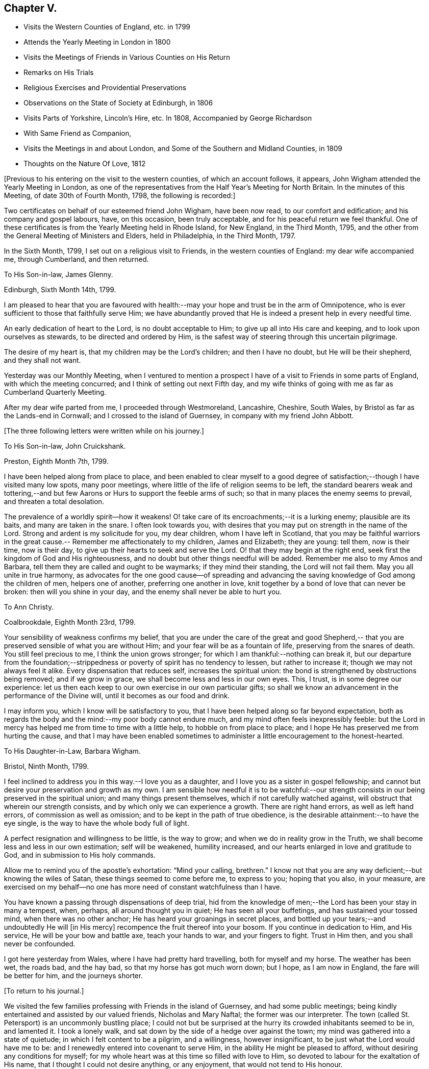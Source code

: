 == Chapter V.

[.chapter-synopsis]
* Visits the Western Counties of England, etc. in 1799
* Attends the Yearly Meeting in London in 1800
* Visits the Meetings of Friends in Various Counties on His Return
* Remarks on His Trials
* Religious Exercises and Providential Preservations
* Observations on the State of Society at Edinburgh, in 1806
* Visits Parts of Yorkshire, Lincoln`'s Hire, etc. In 1808, Accompanied by George Richardson
* With Same Friend as Companion,
* Visits the Meetings in and about London, and Some of the Southern and Midland Counties, in 1809
* Thoughts on the Nature Of Love, 1812

+++[+++Previous to his entering on the visit to the western counties,
of which an account follows, it appears,
John Wigham attended the Yearly Meeting in London,
as one of the representatives from the Half Year`'s Meeting for North Britain.
In the minutes of this Meeting, of date 30th of Fourth Month, 1798,
the following is recorded:]

[.embedded-content-document.minute]
--

Two certificates on behalf of our esteemed friend John Wigham, have been now read,
to our comfort and edification; and his company and gospel labours, have,
on this occasion, been truly acceptable, and for his peaceful return we feel thankful.
One of these certificates is from the Yearly Meeting held in Rhode Island,
for New England, in the Third Month, 1795,
and the other from the General Meeting of Ministers and Elders, held in Philadelphia,
in the Third Month, 1797.

--

In the Sixth Month, 1799, I set out on a religious visit to Friends,
in the western counties of England: my dear wife accompanied me, through Cumberland,
and then returned.

[.embedded-content-document.letter]
--

[.letter-heading]
To His Son-in-law, James Glenny.

[.signed-section-context-open]
Edinburgh, Sixth Month 14th, 1799.

I am pleased to hear that you are favoured with health:--may
your hope and trust be in the arm of Omnipotence,
who is ever sufficient to those that faithfully serve Him;
we have abundantly proved that He is indeed a present help in every needful time.

An early dedication of heart to the Lord, is no doubt acceptable to Him;
to give up all into His care and keeping, and to look upon ourselves as stewards,
to be directed and ordered by Him,
is the safest way of steering through this uncertain pilgrimage.

The desire of my heart is, that my children may be the Lord`'s children;
and then I have no doubt, but He will be their shepherd, and they shall not want.

Yesterday was our Monthly Meeting,
when I ventured to mention a prospect I have of
a visit to Friends in some parts of England,
with which the meeting concurred; and I think of setting out next Fifth day,
and my wife thinks of going with me as far as Cumberland Quarterly Meeting.

--

After my dear wife parted from me, I proceeded through Westmoreland, Lancashire,
Cheshire, South Wales, by Bristol as far as the Lands-end in Cornwall;
and I crossed to the island of Guernsey, in company with my friend John Abbott.

[.offset]
+++[+++The three following letters were written while on his journey.]

[.embedded-content-document.letter]
--

[.letter-heading]
To His Son-in-law, John Cruickshank.

[.signed-section-context-open]
Preston, Eighth Month 7th, 1799.

I have been helped along from place to place,
and been enabled to clear myself to a good degree of
satisfaction;--though I have visited many low spots,
many poor meetings, where little of the life of religion seems to be left,
the standard bearers weak and tottering,--and but few
Aarons or Hurs to support the feeble arms of such;
so that in many places the enemy seems to prevail, and threaten a total desolation.

The prevalence of a worldly spirit--how it weakens!
O! take care of its encroachments;--it is a lurking enemy; plausible are its baits,
and many are taken in the snare.
I often look towards you,
with desires that you may put on strength in the name of the Lord.
Strong and ardent is my solicitude for you, my dear children,
whom I have left in Scotland,
that you may be faithful warriors in the great cause.--
Remember me affectionately to my children,
James and Elizabeth; they are young: tell them, now is their time, now is their day,
to give up their hearts to seek and serve the Lord.
O! that they may begin at the right end,
seek first the kingdom of God and His righteousness,
and no doubt but other things needful will be added.
Remember me also to my Amos and Barbara,
tell them they are called and ought to be waymarks; if they mind their standing,
the Lord will not fail them.
May you all unite in true harmony,
as advocates for the one good cause--of spreading and advancing the
saving knowledge of God among the children of men,
helpers one of another, preferring one another in love,
knit together by a bond of love that can never be broken:
then will you shine in your day, and the enemy shall never be able to hurt you.

--

[.embedded-content-document.letter]
--

[.letter-heading]
To Ann Christy.

[.signed-section-context-open]
Coalbrookdale, Eighth Month 23rd, 1799.

Your sensibility of weakness confirms my belief,
that you are under the care of the great and good Shepherd,--
that you are preserved sensible of what you are without Him;
and your fear will be as a fountain of life, preserving from the snares of death.
You still feel precious to me, I think the union grows stronger;
for which I am thankful:--nothing can break it,
but our departure from the foundation;--strippedness or
poverty of spirit has no tendency to lessen,
but rather to increase it; though we may not always feel it alike.
Every dispensation that reduces self, increases the spiritual union:
the bond is strengthened by obstructions being removed; and if we grow in grace,
we shall become less and less in our own eyes.
This, I trust, is in some degree our experience:
let us then each keep to our own exercise in our own particular gifts;
so shall we know an advancement in the performance of the Divine will,
until it becomes as our food and drink.

I may inform you, which I know will be satisfactory to you,
that I have been helped along so far beyond expectation,
both as regards the body and the mind:--my poor body cannot endure much,
and my mind often feels inexpressibly feeble:
but the Lord in mercy has helped me from time to time with a little help,
to hobble on from place to place; and I hope He has preserved me from hurting the cause,
and that I may have been enabled sometimes to
administer a little encouragement to the honest-hearted.

--

[.embedded-content-document.letter]
--

[.letter-heading]
To His Daughter-in-Law, Barbara Wigham.

[.signed-section-context-open]
Bristol, Ninth Month, 1799.

I feel inclined to address you in this way.--I love you as a daughter,
and I love you as a sister in gospel fellowship;
and cannot but desire your preservation and growth as my own.
I am sensible how needful it is to be watchful:--our strength
consists in our being preserved in the spiritual union;
and many things present themselves, which if not carefully watched against,
will obstruct that wherein our strength consists,
and by which only we can experience a growth.
There are right hand errors, as well as left hand errors,
of commission as well as omission; and to be kept in the path of true obedience,
is the desirable attainment:--to have the eye single,
is the way to have the whole body full of light.

A perfect resignation and willingness to be little, is the way to grow;
and when we do in reality grow in the Truth,
we shall become less and less in our own estimation; self will be weakened,
humility increased, and our hearts enlarged in love and gratitude to God,
and in submission to His holy commands.

Allow me to remind you of the apostle`'s exhortation: "`Mind your calling, brethren.`"
I know not that you are any way deficient;--but knowing the wiles of Satan,
these things seemed to come before me, to express to you; hoping that you also,
in your measure,
are exercised on my behalf--no one has more need of constant watchfulness than I have.

You have known a passing through dispensations of deep trial,
hid from the knowledge of men;--the Lord has been your stay in many a tempest, when,
perhaps, all around thought you in quiet; He has seen all your buffetings,
and has sustained your tossed mind, when there was no other anchor;
He has heard your groanings in secret places,
and bottled up your tears;--and undoubtedly He will +++[+++in His mercy]
recompence the fruit thereof into your bosom.
If you continue in dedication to Him, and His service,
He will be your bow and battle axe, teach your hands to war, and your fingers to fight.
Trust in Him then, and you shall never be confounded.

I got here yesterday from Wales, where I have had pretty hard travelling,
both for myself and my horse.
The weather has been wet, the roads bad, and the hay bad,
so that my horse has got much worn down; but I hope, as I am now in England,
the fare will be better for him, and the journeys shorter.

--

[.offset]
+++[+++To return to his journal.]

We visited the few families professing with Friends in the island of Guernsey,
and had some public meetings;
being kindly entertained and assisted by our valued friends, Nicholas and Mary Naftal;
the former was our interpreter.
The town (called St. Petersport) is an uncommonly bustling place;
I could not but be surprised at the hurry its crowded inhabitants seemed to be in,
and lamented it.
I took a lonely walk, and sat down by the side of a hedge over against the town;
my mind was gathered into a state of quietude; in which I felt content to be a pilgrim,
and a willingness, however insignificant, to be just what the Lord would have me to be:
and I renewedly entered into covenant to serve Him,
in the ability He might be pleased to afford, without desiring any conditions for myself;
for my whole heart was at this time so filled with love to Him,
so devoted to labour for the exaltation of His name,
that I thought I could not desire anything, or any enjoyment,
that would not tend to His honour.

"`O Lord! enable me to do your will,`"--is my only petition.

Leaving Guernsey, we crossed the Channel,
and landed at Weymouth the 29th of Eleventh Month;
and proceeded to visit meetings as they came in course.
John Abbott continued with me till after the Quarterly Meeting at Bridgewater;
after which he left me, and returned home, having been my companion about seven weeks.
After our parting I felt solitary--like a sparrow alone on the house-top;
but was favoured to remember that my heavenly Father cares even for the sparrows.

Proceeding onwards by Somerton, Street, Melksham,
Frome--I had meetings at these and several other places, till I came to Stockwell,
near London, to my kind friend`'s, Miller Christy,
where I arrived on the 1st of First Month, 1800.

[.embedded-content-document.letter]
--

[.letter-heading]
To His Daughter-in-law, Barbara Wigham.

[.signed-section-context-open]
Stocknell, First Month 4th, 1800.

I received yours of Twelfth Month 4th, by which I was refreshed;
it tended to renew and quicken that love and sympathy,
by which we have been and are united.
I am much in my usual way, both in body and mind,have nothing to boast of,
neither dare I complain; though I have seldom cause of rejoicing,
yet the Lord has hitherto helped me, with a little help, for which I feel thankful.

My confidence, through mercy, still is,
that the Lord will continue to help those that trust in Him,
and who in dedication of heart give up to his requirings,
in humility and fear:--preservation in and an increase of this frame of mind,
is what I crave for myself and my dear children.

I have not been in London, though I have been here two days, within three miles of it.
I rather hope I may not be detained in the city: Sarah Lynes, Susanna Horne,
and several other friends +++[+++in the ministry,]
are engaged in it.

--

After visiting the families of Friends of Wandsworth meeting,
and attending a Quarterly Meeting at Esher in Surrey, I turned northward;
proceeding by Brentford, Staines and Uxbridge,
taking meetings in passing through Buckinghamshire, Oxfordshire, Warwickshire,
Staffordshire, Cheshire, Lancashire, part of Yorkshire, Westmoreland and Northumberland,
and so to Edinburgh; +++[+++where he arrived about the middle of the Third Month;]
and I found my dear wife and children well.
What shall I render to the Lord for all his benefits!

I stayed seven weeks at Edinburgh, except (during that time,) visiting Glasgow, Perth,
and Dundee, also settled some family matters.
Attended the Half-Year`'s Meeting,
and afterwards set out to attend the Yearly Meeting in London.
After it was over, I returned homewards by way of Wellingbro, Kettering,
Castle-Donnington, Derby, Chesterfield, Sheffield, Highflats and Wakefield:
visiting also the meetings in the Dales of Yorkshire,
and in the counties of Durham and Northumberland.
On reaching Edinburgh, I had travelled 4166 miles, and been from home upwards of a year.
After all this, I feel that I am nothing!
My heart is humbled under a sense of the Lord`'s goodness,
in enabling me to pass through so many trials and difficulties;
and I can but worship at His feet, and offer Him grateful adoration and praise.
I am yet but in the fifty-third year of my age, and have done little indeed in His cause,
compared with what He has done for me: what may be my future allotment, He only knows;
may His will be done.

The increase of bodily infirmities makes me ready to conclude,
that not much more travelling will be required; but, however this may be,
may He enable me to serve Him with a perfect heart, in the way of His own appointment;
that my few remaining days may be spent to His honour.
In many a deep exercise both at home and abroad, by sea and by land, He has been my Rock;
in long wearisome journeys on the American continent, amidst almost pathless woods,
through swamps and rivers, in the most imminent dangers,
He has preserved me;--and in my deepest baptisms He has sustained my soul.
He has won my heart by His love,
and has drawn me from my native land and near connections; He has often made a way for me,
where I could see none.
He has provided sustenance for me and my family beyond all human probability,
has made my feet like hind`'s feet,
and enabled my poor weak body to undergo almost incredible fatigue.
He has often enabled me to set up my Ebenezer, and say,
"`Hitherto has the Lord helped me.`"
O! what shall I render unto Him for all His benefits I write these memorandums,
that when I am gone, my children may be encouraged,
by seeing and knowing how He has supported me.

[.embedded-content-document.letter]
--

[.letter-heading]
To A. C.

[.signed-section-context-open]
Kinmuck, Sixth Month 12th, 1801.

The intelligence conveyed in yours is very grateful to me,
though some things make me sorry.
Hannah Barnard--poor creature!
I do pity, I still feel love for her;
and would eagerly keep hold of a hope that she will not be cast off.
The Lord is of tender mercy, though He will support His own cause;
and the foundation that He has already laid, shall never be moved,
though thousands should leave it, and build upon and lean to their own understanding.
Those who lean upon and trust in the Lord, shall never be confounded;
and I do believe that to all generations a people will be preserved, and enabled,
to hold up a testimony to the sufficiency of that foundation--the Rock,
against which He has declared the gates of hell shall not prevail.

--

[.embedded-content-document.letter]
--

[.letter-heading]
To His Son-in-law, James Glenny.

[.signed-section-context-open]
Edinburgh, Third Month 15th, 1803.

Though I have frequently heard of you since I saw you,
yet your mother and I are both desirous to hear from yourself how you are;
whether the cough and expectoration are abated, and the hoarseness gone off;
and whether you are gaining any strength.
Tell us also how your Eliza is keeping up, and how the children are.

We feel much sympathy with you; your afflictions of one kind or another,
have not been few;
but what shall we say?--He who dispenses such things is infinitely wise,
and knows better what is good for us than we do ourselves.
He visits with the rod in love, to promote our improvement.
Some of us need much to wean us sufficiently from things below,
and to fix our hope more steadfastly on things above, or beyond time.
May we acquiesce in the Divine will,
and endeavour to profit by the various dispensations allotted us.

--

[.embedded-content-document.letter]
--

[.letter-heading]
To His Son-in-law, James Glenny.

[.signed-section-context-open]
Edinburgh, Fourth Month 13th, 1803.

I received yours, and though it brought but a poor account of the state of your health,
and increased the sympathy I feel with you and your Eliza; yet it was satisfactory,
inasmuch as it conveyed an evidence,
that you received this present affliction in a resigned frame of mind.
A valuable and experienced mind has said,
that the highest anthem sung in heaven is--"`Your will be done.`"
No doubt afflicting dispensations cause a struggle in nature; but they are all in love.
The Lord corrects in mercy, and chastises those He loves; though He is just,
yet His mercy abounds; prospects in,
worldly matters are often disappointed in great mercy.
I would fondly hope the summer season may restore you to health; but if otherwise,
the Lord`'s will must be submitted to:--the main thing is peace,
for indeed the world is full of troubles.

--

[.embedded-content-document.letter]
--

[.letter-heading]
To A. C.

[.signed-section-context-open]
Edinburgh, Second Month 6th, 1804.

I have enough to do to forbear wishing to be gone;
though I know it is wrong to wish to fly while conflict is required;
but my faith is sometimes tried (I think) to a hair`'s-breadth,
yet in unutterable mercy it has not yet been permitted wholly to fail.
I should be an ungrateful creature, were I to utter the least complaint,
or once think suffering for Him hard, who has done so much for me.
Sometimes I am a little revived by remembering,
that the tribulated path has been the allotment of many besides me;
who have been enabled bravely to stand through their various trials, and who,
by leaning on the never-failing Helper, have been preserved through many a storm.
Dear +++_______+++, I never did nor do I aim at or expect great matters:
if I be but preserved the green shrub, it is my utmost wish.

--

[.embedded-content-document.letter]
--

[.letter-heading]
To His Son-in-law, James Glenny.

[.signed-section-context-open]
Edinburgh, Second Month 23rd, 1804.

By different accounts we have understood you have been getting worse lately.
I feel much sympathy with you and your dear Eliza:
no doubt it must be a trying dispensation to you both;
and unquestionably your bodily affliction is wearisome,
and will require the exercise of patience.
The Lord only can support at such a time: may your minds be stayed upon Him,
and resignation to His will be attained.
He is all-wise, never errs, whatever He does is right.
This world at best is but a trying pilgrimage;
and when He sees fit to cut short the work,
and dissolve the tabernacle of clay at an early period,
and through his matchless mercy and forgiveness
receive the immortal part into a mansion of rest,
it is cause of humble rejoicing and adoration; and if He sees fit, as He sometimes does,
to bring down to the brink of the grave, and raise up again,
it is all in wisdom and for some good end.

It is not unusual for persons in your situation,
when the mind is turned to look beyond time towards eternity, to have many doubtings,
and the remembrance of past failings to lie heavy upon the mind.
If this should sometimes be your case, dear James, be not too much discouraged;
cast yourself at the feet of our dear Lord, He is merciful.
None of us have any merit of our own to plead; in His mercy is and must be all our trust.
He sets our sins in order before us, that we may be brought to an abhorrence of self,
and an adoration of His goodness; and when He has sufficiently humbled the mind,
He soothes it with the feeling of His love.^
footnote:[James Glenny, his son-in-law, died of consumption on the 1st of Eighth Month,
1804, in the 28th year of his age; leaving a widow and three children.
He appears to have made a peaceful close; having expressed to his wife,
when very near his end, that he was trusting in his Saviour,
and found nothing in the way.]

--

[.offset]
+++[+++From his Journal]

Edinburgh, 13th of Fourth Month, 1806.--Several years have passed over
since I wrote the foregoing.
I have been, since that period, but little out of Scotland,
and nothing relative to worldly matters has particularly affected me; yet my exercises,
and days of mourning have been deep and many.
The grand adversary has obtained an entrance,
and scattered the seeds of discord among the
little flock and family of Friends of Edinburgh,
Two Months`' Meeting;
which has introduced into much trial and suffering a number among us:
and I have been at times fearful that some might fall a
prey to the devourer.--May you be pleased O Lord,
to preserve and deliver your little trembling lambs from his paw;--
cover them with the canopy of your love;--and be their shield,
in this and every other time of danger:--for You know, and have given some of us to know,
that none can save us but You.

Fourth Month, 1807.
The Yearly Meeting`'s Committee are labouring among us:
they are evidently endowed with Divine wisdom and abundant charity,
recommending great patience and long-suffering: their labours,
and sympathy of spirit have made them near and dear to me;
and I feel an ardent desire that their labours of love may be blessed,
to the restoration of those who have been the cause of suffering,
to the relief of the sufferers,
and to the strengthening of the preciously visited children.
"`Lord, You alone can, in Your own way and time,
establish and exalt your glorious mountain of holiness,
over everything that would exalt itself;--even so be it, Lord!
Amen.`"

The care of Edinburgh meeting having now devolved on the Yearly Meeting,
my wife and I felt easy to leave it; which we accordingly did in the Seventh Month,
and took a house at Aberdeen,
where we have been mercifully favoured to feel quiet and peaceful;
some reward for the late suffering labour at Edinburgh.

[.embedded-content-document.letter]
--

[.letter-heading]
To Ann Cruickshank.

[.signed-section-context-open]
Aberdeen, Ninth Month 4th, 1807.

I think the most I have to say is, look not too much at the dark side of things.
The things that are seen we do not hope for, but the things that are not seen.
Let us even wait long in the patience, and endeavour to fix our confidence on Him,
who knows every heart; and who will eventually take care of those,
who prefer the honour of His cause to every other thing,
who are brought to a willingness to suffer for it, if so be the Lord`'s will.
Our dear Redeemer suffered; and shall we flinch from suffering?
Do not think I am writing now as one at a distance;
for my spirit is with you in the nearest sympathy;
though I feel comforted in believing that we did right in removing,
however disadvantageous it may have been in some respects.
Our day is now pretty far spent; to look forward to the close,
through unutterable mercy is a pleasing prospect;
and yet we can by no means divest ourselves of a concern for those that may be left.
I think I may say at this time, I do prefer Jerusalem, and the welfare thereof,
to any other joy; and yet near as the end may seem to us,
new trials and conflicts may be permitted to attend our evening.
When you can, do pray for us, that we may hold out.

--

1808+++.+++ I felt a concern revive on my mind, to visit Friends in parts of Yorkshire,
Lincolnshire, and some places farther south.
After weighing the matter fully, I gave up to it, and informed the Monthly Meeting,
who gave me a certificate, expressing their sympathy and concurrence.

I left home, the 19th of Sixth Month, had a good passage by sea to Newcastle;
from there travelled in a gig, accompanied by my beloved friend George Richardson,
who united with me in the concern, and who had a certificate from his Monthly Meeting.
We attended York Quarterly Meeting;
then took the meetings in the North and East Ridings of Yorkshire,
crossed the Humber at Hull, and visited the meetings in Lincolnshire, Norfolk, Cambridge,
and Huntingdonshire, returned through some parts of Nottinghamshire by Sheffield,
Doncaster, Thorne, Pontefract, Ackworth, Selby, Collingworth, York; from there to Yarm,
Stockton, Sunderland, and Newcastle.
We were absent from the last place ten weeks and five days;
and according to calculation made by my companion, travelled 1171 miles,
and attended eighty-eight meetings.
I stayed some days at Newcastle, and attended their Monthly Meeting held at Shields;
where I had the pleasure of meeting with the Yearly Meeting`'s Committee,
returning from their second visit to Edinburgh.
I was pleased to observe,
that they entertained favourable hopes of improvement in that quarter,
for which I had ardently longed.

From Newcastle I went to Allendale, to see my poor aged mother;
who had been confined to bed a considerable time, in great bodily affliction,
and quite blind, but sweetly alive in spirit.
We were comforted together; but had a hard parting.
After staying a few days at Cornwood, and attending their Monthly Meeting,
I went to Sikeside meeting on First day; and on Second day, set out for Glasgow.
Andrew Phillips kindly accompanied me one stage; after which I went on alone rejoicing,
for the Lord had filled my heart with His love,
so that I could sing of mercy and of judgment.
He has, indeed, fed me in green pastures, and led me beside the still waters.
My heart was humbled under a sense of his goodness to an unworthy worm;
and my soul was filled with thanksgiving and praise.
I got to Glasgow on Fourth day, stayed over their Fifth and First day meetings,
and on Second day set off alone, and reached Aberdeen on Fifth day.
I found my family well, and did feelingly adopt the language,
"`What shall I render unto the Lord for all his benefits.`"

[.embedded-content-document.letter]
--

[.letter-heading]
To His Son, A. W.

[.signed-section-context-open]
Aberdeen, 8th of Tenth Month, 1808.

I got home on Fifth day, having had a long and lonely ride; but I held out pretty well,
and my mind was so peaceful, that everything seemed pleasant;
I could think nothing hard.
I found my wife and family well.--My horse held out to the end,
and I have abundance to be thankful for; indeed I seem full,
and can feelingly adopt the language,
"`What shall I render to the Lord, for all his benefits?`"
May I render Him a devoted heart, for the residue of my days, is my ardent prayer.
I was much gratified by being with you;
I think it one of the many favours I am made a partaker of,
to have affectionate children; and a hope sometimes accompanies my prayers for you,
that several of you are likely to be men and women for God;
that His cause you will espouse, and even be made willing to suffer for Him,
if it be His will.
I have a testimony in my heart, that such is His goodness,
He is well worthy to be served in His own way:
may you and I be more and more dedicated to obey Him in all things.

--

I stayed about home during the winter;
my mind often much exercised upon various accounts,
particularly from a prospect that presented, of visiting Friends in and about London,
and in some of the Southern and Midland Counties.
I was much discouraged;--the declining state of my health, and my weakness in every way,
made it awful to me; but it remained and increased in weight,
till I could see no means of obtaining peace, but to yield to it.
I mentioned the subject to the Monthly Meeting in the Second Month,
desiring Friends to feel with me; and at the following meeting I requested a certificate,
which was readily granted, expressing their unity and sympathy.

[.embedded-content-document.letter]
--

[.letter-heading]
To Ann Cruickshank.

[.signed-section-context-open]
Aberdeen, 19th of First Month, 1809.

I cannot do less than acknowledge how acceptable your letter was to me.
I sympathize with you in my measure,
knowing how difficult it is to tread safely in the path of your allotment.
Faith and patience are doubtless necessary, but above all, a steady eye unto,
and dependence upon the Lord for help, who is the giver of both faith and patience,
and every other qualification to do His will.
We here are not without our exercises; and sensible I am, that if the Lord help us not,
we cannot stand.
Much poverty of spirit has been my allotment of late;
but I am moving on in a degree of hope.

--

On the 31st of Third Month, I accordingly set sail from Aberdeen,
had a quick and good passage of three days to London,
and was kindly received by my esteemed friends, John Sanderson and his wife.

[.embedded-content-document.letter]
--

[.letter-heading]
To His Son, A. W.

[.signed-section-context-open]
London, Fourth Month 22nd, 1809.

I think it will be pleasant to you to know that I am pretty well,
at least as well as I can expect to be in this great city,
the air of which has never agreed with me.
I have got out of it two nights in the week--have been at Stockwell, and Plaistow,
and Tottenham;--and been at meetings at the two latter places, also at Barking,
and Winchmorehill--the rest of the time has been spent in London,
where I have had meetings almost every day since I have been in it.
Every day brings a weight with it, that I cannot describe to you;
but through adorable mercy, I hope I have been preserved from hurting the cause of Truth;
and what I have had to communicate, (I think) has met the acceptance of Friends,
and afforded relief to my own mind.
Friends have shown me much kind attention, abundantly above my desert;
for I can assure you, I feel myself very little among the great and wise here.

--

I took meetings as they came in course, in and about London,
till the Yearly Meeting began, when I attended its sittings.
I then set out with my dear friend George Richardson,
who had previously agreed to be my companion.
We visited the meetings in Sussex and Kent; and attended the Quarterly Meeting at Dover.

[.embedded-content-document.letter]
--

[.letter-heading]
To His Son, A. W.

[.signed-section-context-open]
Dover, Sixth Month 17th, 1809.

I may tell you that I am through mercy pretty well,
considerably better than when I left London.
We have got a mare that travels well;
and upon the whole have certainly much for which to be thankful.
We have our conflicts and trials, as I apprehend all poor travellers have,
who are exercised in our line.
We have been at all the meetings in Sussex and Kent, except Rochester,
which we intend to take in our way from Kent Quarterly Meeting to that of London;
after which, we propose taking Essex and Suffolk.

Many of the meetings in those counties we have visited,
are small meetings in every sense of the word, small as to numbers,
and in some of them little life to be felt: yet there is a remnant still preserved;
and we are abundantly satisfied,
that the Lord in mercy continues to own his seeking people,
whether collectively or separately, and is even following the revolters with the cry,
"`Turn, turn, why should you die?`"

The late Yearly Meeting was by many thought to have been a favoured time; and, perhaps,
as much harmony and condescension prevailed, as has been known for many years,
which afforded altogether, I think, an encouraging prospect;
for really the harmonizing love of our heavenly Father was frequently felt to cover us,
and many hearts I believe were filled with thankfulness.

My companion George Richardson and I travel together in much harmony,
and are often strengthened by our feelings being much in unison.
Pray for us, dear A.,
that we may be preserved from hurting the cause we are seeking to promote;
and that we may not seek great things for ourselves.

--

We returned to London to the Quarterly Meeting: after which we visited meetings in Essex,
Suffolk, and the families of Friends in Norwich and in Wymondham Monthly Meetings.
We then took the meetings in Hertfordshire, Northamptonshire, and Derbyshire;
from there went to Sheffield, Wakefield, and Leeds, etc., etc.;
and by Staindrop to Newcastle.
There I left my beloved companion, and proceeded by Allendale,
Cornwood and Carlisle to Edinburgh, and so home; where I found my family in usual health:
my heart was filled with thanksgiving and praise to the God of all grace.
Though bodily infirmities frequently made travelling difficult;
and a sense of my unworthiness to be employed in so momentous a service,
made me creep along low; yet I cannot but admire the Lord`'s goodness,
and could say much in His praise; but so unworthy is my tongue to speak,
or my pen to write it, that it seems safer silently to adore.

[.embedded-content-document.letter]
--

[.letter-heading]
To Elizabeth (Joseph) Fry.

[.signed-section-context-open]
Aberdeen, Ninth Month 28th, 1809.

I reached home yesterday, and found my wife, children,
and other connections in usual health; which, with many more favours,
I wish I may be enough thankful for.
I cannot express what I feel,
in a sense of the Lord`'s love and condescending goodness to so unworthy a creature:
I desire to praise Him; but alas! what is my praise worth?
I desire to serve Him; but have no ability but what I receive from Him.
He is all; and I am nothing.
Amen!

--

[.embedded-content-document.letter]
--

[.letter-heading]
To Elizabeth J. Fry.

[.signed-section-context-open]
Aberdeen, Fifth Month 26th, 1810.

Under a renewed feeling of precious love, I acknowledge the receipt of your letter:
it was very acceptable, indeed all your communications have been pleasant to me.
Although your mind has been much exercised on various accounts since I saw you;
yet I am comforted in believing, that the Lord is leading about and instructing you,
under the different dispensations that he sees fit to allot;
and even those which are the most painful ones,
are not the least profitable and instructive.
Pleasant things, such as the plentiful enjoyment of (Divine) love, light, and life,
are very grateful, and raise sensations of joy and rejoicing,
and tune our hearts to praise; but I believe the Lord is as acceptably served,
by the patient, resigned mind, in times of stripping and poverty;
which tend more to our purification,
because they often lead to deep searching of heart and humbling of spirit,
which are suitable preparations for the unfolding of the instructive counsel of the Lord,
both in what to do, and what to leave undone.

I believe, my dear friend, we cannot do better than endeavour,
through all the varied dispensations awaiting the pilgrim`'s path, to keep the eye single,
in humble dependence upon that invisible Arm of power, which often supports unseen,
and prevents our poor minds from sinking.
I feel, at this time,
almost faith enough to subscribe myself your brother in
the tribulations and exercises of the Christian warfare:
though at times, I scarcely dare think myself one belonging to the family;
but in this degree of faith, which I now feel, I may venture to say--'`Be, of good cheer,
the Lord will not leave, nor forsake those who put their trust in Him;
who are willing to be what He would have them to be,
and to let Him work in them according to his own good pleasure.
These I believe, He will strengthen in the day of battle,
and succour in every time of need.
Therefore, my dear friend, cast all your care upon Him,
and simply move along as He opens the way.
You are now, I expect, with many others engaged in the affairs of the Yearly Meeting:
my mind has been looking much towards you; and in my small measure,
I have felt concerned to pray, that Friends thus met together,
may be favoured with that one great and essential thing, power and life,
manifested through love, which begets condescension and mutual forbearance.

--

[.embedded-content-document.letter]
--

[.letter-heading]
To Elizabeth J. Fry.

[.signed-section-context-open]
Aberdeen, Ninth Month 18th, 1810.

I am pleased to hear of your satisfactory visit to+++______+++. I cannot help thinking,
that if those that incline to leave Friends, were, in sincerity,
to turn their minds to the light of Christ,
they would soon see beyond the noisy conformity to types and figures,
and be led into a more deep and sensible feeling
of the things that are spiritually discerned;
and they would be made partakers of more substantial nourishment to their souls,
than they can attain to by any external performances.
But I am afraid the cross is in the way, which they do not like to submit to.
But they must be left, hoping that when they have tried, they will, at last,
discover that it is the substance in which there is life, and not the shadow;
and this substance they must find in themselves, according to the apostle`'s testimony,
"`what is to be known of God, is manifest in man.`"

I am pleased with your account of +++______+++,
O! may you beginners in the awful and important work of the ministry be preserved!
As you sensibly remark, there are many rocks, and some shoals, that are dangerous.
Sarah Robert Grubb, in one of her letters, compares us to dishes,
which must be tempered and prepared to bear the heat of the oven;
and which are more exposed to danger, than almost any other utensil at the table,
require more cleaning, and are more liable, through some indiscretion or other,
to get cracked or broken.
But though our standing may be precarious through human weakness or infirmity,
and on our part require strict watchfulness; yet there is no cause to be dismayed,
when we turn our eye to Him, who is all-powerful to preserve, full of tender compassion,
knows our frame altogether, and will preserve those who simply and humbly trust in Him.
He mercifully deals with us according to our need; clothes and strips,
feeds and proclaims fasts, reduces as well as strengthens--and all in wisdom.

There is one thing I may just mention, though perhaps I have done it before,
but it is a matter of the utmost importance;--that in our engagements in the ministry,
we simply attend to, and wait for the impulses or intimation when to speak;
and never to move without it, whatever openings or impressions we may have.
Sometimes we may have openings for our own instruction,
and sometimes we may be impressed with a sense of the state of a meeting,
or of an individual, and yet it may not be our duty to allude to it,
till we receive the intimation so to do.
If you, my dear friend, move on in this safe way, you will thrive, and grow,
and deepen in experience; and your offerings in the ministry,
will continue to be precious and sweet, and afford the enjoyment of true peace.
Although you may and will have your plunging, trying times; yet He,
to whom you look in humble dependence, will be an anchor steadfast and sure.
It is also necessary, when we do feel the clear intimation to speak,
that we be faithful to it, and not put it by,
even though it may be something disagreeable to ourselves; else we shall offend our Lord,
and weaken our own souls.

--

[.embedded-content-document.letter]
--

[.letter-heading]
To Elizabeth J Fry.

[.signed-section-context-open]
Aberdeen, 6th of Fifth Month, 1811.

I have not been hasty in answering your letter, though it was truly acceptable.
That love which waxes not old, remains fresh with me,
with desires for your preservation and prosperity in every good word and work.
I feel your kindness in inviting us to the Yearly Meeting;
but our day for travelling seems nearly over.

It affords us satisfaction that we have not spared ourselves while ability was enjoyed;
and that now through infinite mercy,
we have no disposition to call the Lord a hard master,
but can set our seals to that great truth, that He is unspeakably good,
and has helped us far beyond our desert.
My hearty good wishes arise for those concerned brethren and sisters
who attend the Yearly Meeting:--may you be strengthened and comforted
by the fresh feeling of the uniting bond of harmonizing love:
that you may be one another`'s joy in the Lord, and enabled renewedly to praise Him; for,
verily, He has often shown himself good to Israel, notwithstanding all our backslidings.

--

1st of First Month, 1812.
This day begins a new year.
O Lord! from this time preserve me in exact conformity to your will,
without spot or blemish.
I have long, you know, been desirous to serve You with acceptance;
but I have been a poor, frail, imperfect being.
O! blot out my imperfections, gracious God! for your dear Son`'s sake;
and enable me henceforth to serve you better.
Destroy, O! destroy every fibre of selfishness; that what I am, I may be in You alone.
Amen

Second Month 1st, 1812.
I have been ruminating upon the excellency of love,
of which God is the inexhaustible fountain: it appears clear to my mind,
that in its nature and ground, it is always the same,
but flows forth differently to different objects:--to God in humble reverence and
adoration;--to good men in sweet uninterrupted unity;--to the distressed and
afflicted in sympathetic tenderness;--to the wicked and ungodly in mournful pity:
and it manifests these feelings to God by desiring and
endeavouring to do His will;--to good men by a care not to
interrupt the union;--to the distressed and afflicted by
endeavouring according to ability to relieve them;
to the wicked and ungodly by patiently bearing their insults,
and praying that they may be made better answerable to the Apostle`'s description,
bearing, hoping, and enduring all things.
There is something that some men call love, that deserves not the name;
having its foundation in a desire of the esteem of others,
which largely flows forth to such as feed this desire by flattery;
but should this be withdrawn or neglected,
and friendly reproof or admonition administered in its stead,
it manifests its spurious character by angry resentment,
and shows that it is not Christian love, but idolatry of self.

[.embedded-content-document.letter]
--

[.letter-heading]
To Elizabeth J. Fry.

[.signed-section-context-open]
Aberdeen, 24th of Second Month, 1812.

It would be indeed pleasant to me, as you mention, to sit beside you,
and that we might commune together in the freedom of friendship,
which I fully believe is reciprocal: but this we cannot expect to be often indulged in,
if ever any more.
But there is a comfort in feeling the circulation of
love flowing from the true source and fountain of it,
in which there is no change, and to which distance is no impediment; and,
if we are but favoured to keep our habitations in the Truth, nothing can separate us.
I feel bodily infirmities increasing, and am content that it should be so.
It is in the course of nature that this should be the case,
and the Lord`'s will is incontrovertibly best;
may nothing in me ever--even as much as wish to oppose it.

[.letter-heading]
To His Wife.

[.signed-section-context-open]
Mountmellick, Twelfth Month 24th, 1812.

I received your acceptable letter, dated 28th of last month.
It is reviving to your poor exercised John Wigham,
to hear that you have faith respecting him, that the Lord will not fail him,
unworthy as he is; and as you have, through mercy, a little faith concerning me,
I trust it will not fail as regards yourself.

We can do no less than gratefully acknowledge,
that the Lord has been good to us hitherto; and to encourage each other to trust in Him,
is the most we can do for each other.
I am wading along in much weakness, and can only say,
I hope I have been hitherto preserved from dishonouring His cause;
and that was all I asked, at setting out.

--

[.embedded-content-document.letter]
--

[.letter-heading]
To His Son, Amos Wigham.

[.signed-section-context-open]
Cork, First Month 20th, 1813.

I am favoured with usual health, though I frequently feel much weariness,
and sometimes considerable pain; yet it goes off again, and upon the whole,
I have got along as well as I could expect.
The Lord has hitherto been my helper in the needful time,
and I trust preserved me from dishonouring His cause;
and also from time to time renewed a little grain of
faith and ability to place my dependence upon Him.
I cannot say much as to the time of my leaving this land;
I only desire light to discover, and ability to do His will.
He is a good master, I desire to serve Him faithfully, and that you, my dear children,
may be more and more dedicated, and a willingness wrought in you,
to be just what He would have you to be.
Mind your calling, and doubt not but He will give strength to do what He requires.
Let Him choose your stations for you, and direct your steps;
and then He will guide you in the path of safety.
The more fully and freely you give up your own wills, in conformity to the Divine will,
the less will be your conflicts under dispensations for their reduction; for I apprehend,
we often increase our sufferings,
by our unwillingness to be as the passive clay in the hand of the potter,
to be formed into such vessels as he sees fit;
and this unwillingness arises frequently from an
apprehension of our own unfitness for what He requires.
But do we not hereby show our distrust of the all-sufficiency
of His power He requires our passive obedience:
the power is His, and the qualification is His gift.

--

